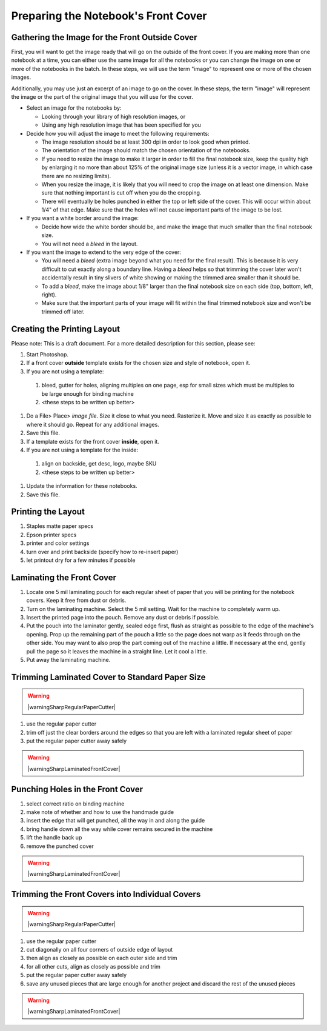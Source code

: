 Preparing the Notebook's Front Cover
####################################

Gathering the Image for the Front Outside Cover
===============================================

First, you will want to get the image ready that will go on the outside of the front cover. If you are making more than one notebook at a time, you can either use the same image for all the notebooks or you can change the image on one or more of the notebooks in the batch. In these steps, we will use the term "image" to represent one or more of the chosen images.

Additionally, you may use just an excerpt of an image to go on the cover. In these steps, the term "image" will represent the image or the part of the original image that you will use for the cover.

* Select an image for the notebooks by:

  - Looking through your library of high resolution images, or
  
  - Using any high resolution image that has been specified for you
  
* Decide how you will adjust the image to meet the following requirements:

  - The image resolution should be at least 300 dpi in order to look good when printed.
  - The orientation of the image should match the chosen orientation of the notebooks.
  - If you need to resize the image to make it larger in order to fill the final notebook size, keep the quality high by enlarging it no more than about 125% of the original image size (unless it is a vector image, in which case there are no resizing limits).
  - When you resize the image, it is likely that you will need to crop the image on at least one dimension. Make sure that nothing important is cut off when you do the cropping.
  - There will eventually be holes punched in either the top or left side of the cover. This will occur within about 1/4" of that edge. Make sure that the holes will not cause important parts of the image to be lost.
  
* If you want a white border around the image:

  - Decide how wide the white border should be, and make the image that much smaller than the final notebook size.
  - You will not need a *bleed* in the layout.
  
* If you want the image to extend to the very edge of the cover:

  - You will need a *bleed* (extra image beyond what you need for the final result). This is because it is very difficult to cut exactly along a boundary line. Having a *bleed* helps so that trimming the cover later won't accidentally result in tiny slivers of white showing or making the trimmed area smaller than it should be.
  - To add a *bleed*, make the image about 1/8" larger than the final notebook size on each side (top, bottom, left, right).
  - Make sure that the important parts of your image will fit within the final trimmed notebook size and won't be trimmed off later.  
  
Creating the Printing Layout
============================

Please note: This is a draft document. For a more detailed description for this section, please see: 

.. raw:: HTML
  <a href="https://finalproject2.readthedocs.io/en/latest/index.html#"></a>

#. Start Photoshop.
#. If a front cover **outside** template exists for the chosen size and style of notebook, open it.
#. If you are not using a template:

  #. bleed, gutter for holes, aligning multiples on one page, esp for small sizes which must be multiples to be large enough for binding machine
  #. <these steps to be written up better>

#. Do a File> Place> *image file*. Size it close to what you need. Rasterize it. Move and size it as exactly as possible to where it should go. Repeat for any additional images.
#. Save this file.
#. If a template exists for the front cover **inside**, open it.
#. If you are not using a template for the inside:

  #. align on backside, get desc, logo, maybe SKU
  #. <these steps to be written up better>
  
#. Update the information for these notebooks.
#. Save this file.

Printing the Layout
===================

#. Staples matte paper specs
#. Epson printer specs
#. printer and color settings
#. turn over and print backside (specify how to re-insert paper)
#. let printout dry for a few minutes if possible

Laminating the Front Cover
==========================

#. Locate one 5 mil laminating pouch for each regular sheet of paper that you will be printing for the notebook covers. Keep it free from dust or debris.
#. Turn on the laminating machine. Select the 5 mil setting. Wait for the machine to completely warm up.
#. Insert the printed page into the pouch. Remove any dust or debris if possible.
#. Put the pouch into the laminator gently, sealed edge first, flush as straight as possible to the edge of the machine's opening. Prop up the remaining part of the pouch a little so the page does not warp as it feeds through on the other side. You may want to also prop the part coming out of the machine a little. If necessary at the end, gently pull the page so it leaves the machine in a straight line. Let it cool a little.
#. Put away the laminating machine.

Trimming Laminated Cover to Standard Paper Size
===============================================

.. warning:: |warningSharpRegularPaperCutter|

#. use the regular paper cutter
#. trim off just the clear borders around the edges so that you are left with a laminated regular sheet of paper
#. put the regular paper cutter away safely

.. warning:: |warningSharpLaminatedFrontCover|

Punching Holes in the Front Cover
=================================

#. select correct ratio on binding machine
#. make note of whether and how to use the handmade guide
#. insert the edge that will get punched, all the way in and along the guide
#. bring handle down all the way while cover remains secured in the machine
#. lift the handle back up
#. remove the punched cover

.. warning:: |warningSharpLaminatedFrontCover|

Trimming the Front Covers into Individual Covers
================================================

.. warning:: |warningSharpRegularPaperCutter|

#. use the regular paper cutter
#. cut diagonally on all four corners of outside edge of layout
#. then align as closely as possible on each outer side and trim
#. for all other cuts, align as closely as possible and trim
#. put the regular paper cutter away safely
#. save any unused pieces that are large enough for another project and discard the rest of the unused pieces

.. warning:: |warningSharpLaminatedFrontCover|

